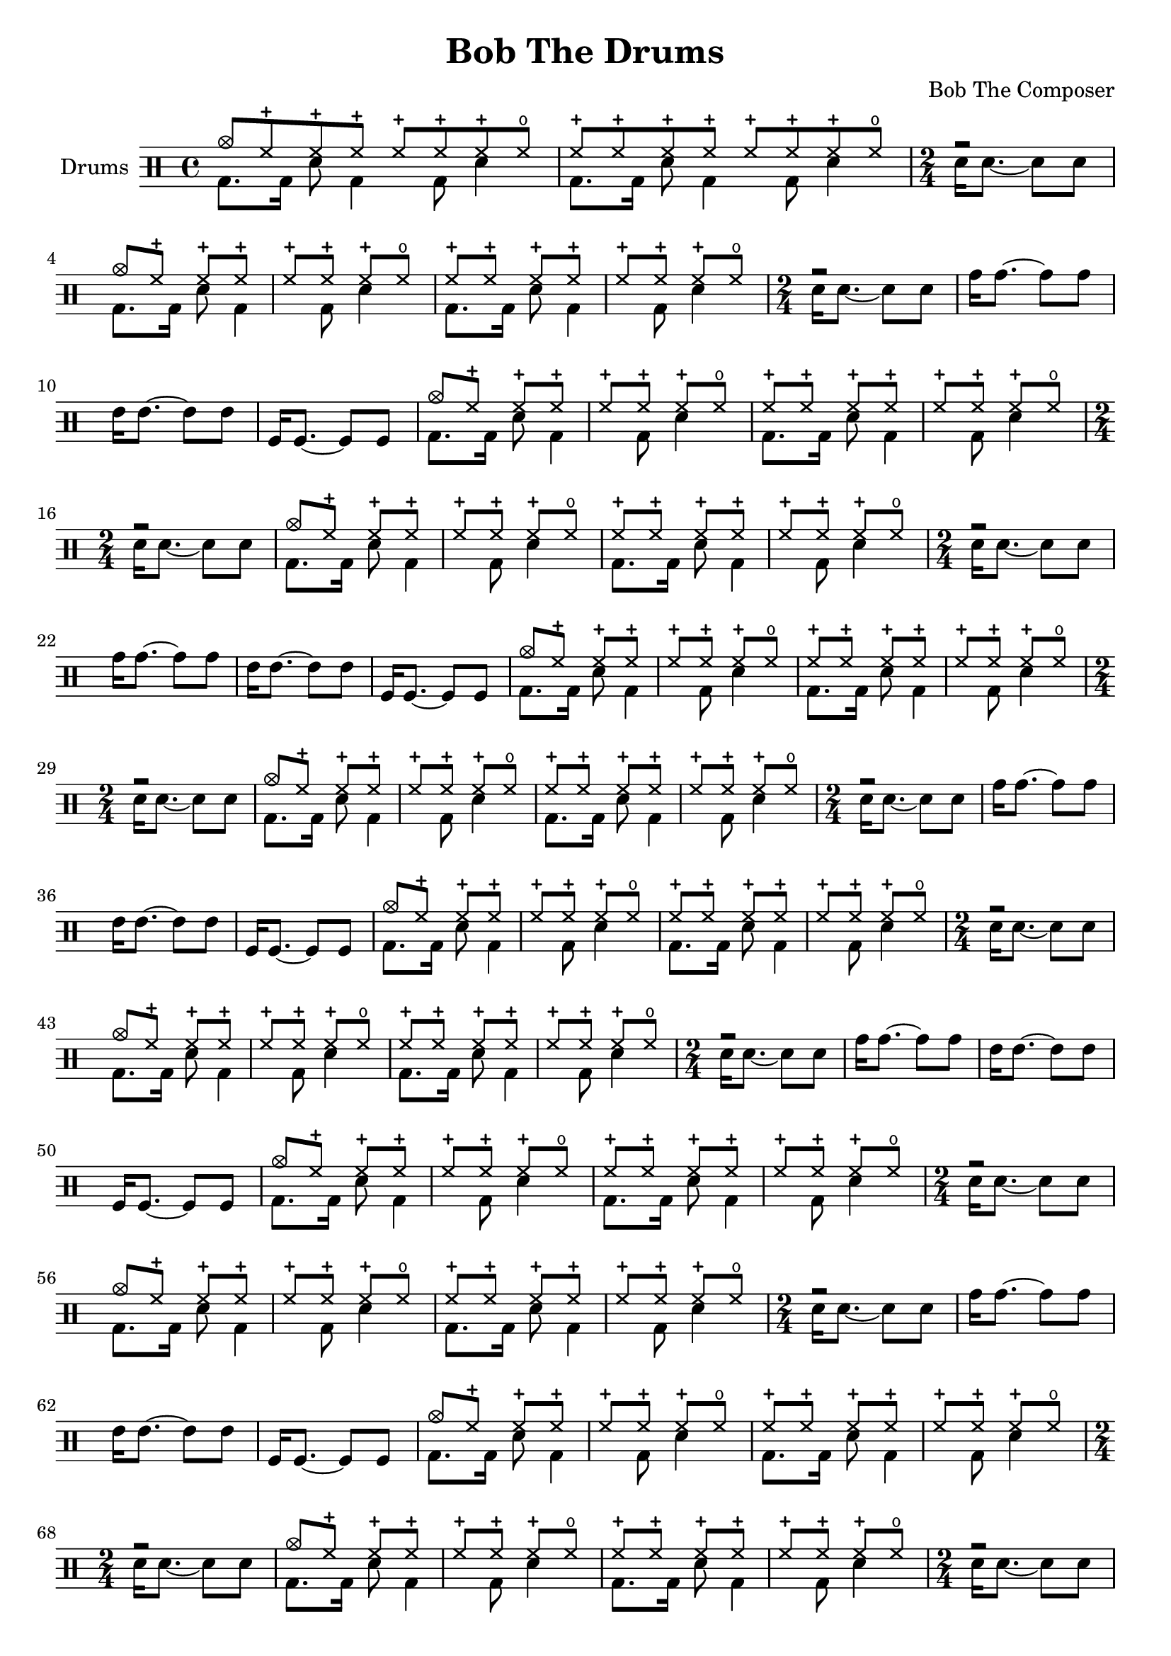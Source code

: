 \version "2.19.82"

\header {
  title = "Bob The Drums"
  composer = "Bob The Composer"
}


% . . . . . . . _
% o  ox o   o x

d_main_u = \drummode {
  cymc8 hhc hhc hhc hhc hhc hhc hho |
  hhc8 hhc hhc hhc hhc hhc hhc hho |
  \time 2/4 { r2 | }
}

d_main_d = \drummode {
  \repeat unfold 2 { bd8. bd16 sn8 bd4 bd8 sn4 | }
  \time 2/4 { sn16 sn8.~ sn8 sn8 | }
}

d_main = {
  \repeat unfold 2 <<
    \new DrumVoice { \voiceOne \d_main_u }
    \new DrumVoice { \voiceTwo \d_main_d }
  >>
}


d_fill = \drummode {
  tomh16 tomh8.~ tomh8 tomh8 |
  tommh16 tommh8.~ tommh8 tommh8 |
  tomfl16 tomfl8.~ tomfl8 tomfl8 |
}


\score {
  {
    \new DrumStaff \with {
      instrumentName = #"Drums"
    }
    \repeat unfold 8 {
      \d_main
      \d_fill
    }
  }

  \layout {}
  \midi { \tempo 4 = 120 }
}
